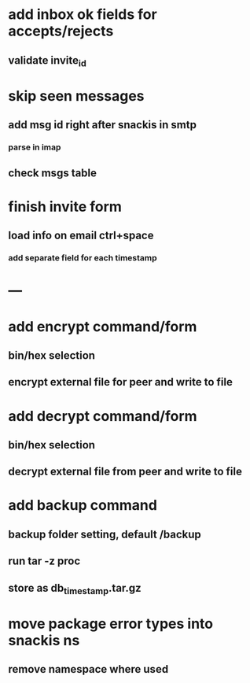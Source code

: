 * add inbox ok fields for accepts/rejects
** validate invite_id
* skip seen messages
** add msg id right after snackis in smtp
*** parse in imap
** check msgs table
* finish invite form
** load info on email ctrl+space
*** add separate field for each timestamp
* ---
* add encrypt command/form
** bin/hex selection
** encrypt external file for peer and write to file
* add decrypt command/form
** bin/hex selection
** decrypt external file from peer and write to file
* add backup command
** backup folder setting, default /backup
** run tar -z proc
** store as db_timestamp.tar.gz
* move package error types into snackis ns
** remove namespace where used
